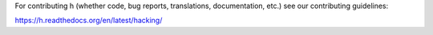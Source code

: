 For contributing h (whether code, bug reports, translations, documentation,
etc.) see our contributing guidelines:

https://h.readthedocs.org/en/latest/hacking/
